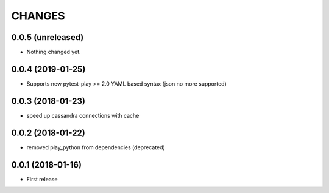 =======
CHANGES
=======

0.0.5 (unreleased)
------------------

- Nothing changed yet.


0.0.4 (2019-01-25)
------------------

- Supports new pytest-play >= 2.0 YAML based syntax (json no more supported)


0.0.3 (2018-01-23)
------------------

- speed up cassandra connections with cache


0.0.2 (2018-01-22)
------------------

- removed play_python from dependencies (deprecated)


0.0.1 (2018-01-16)
------------------

* First release
